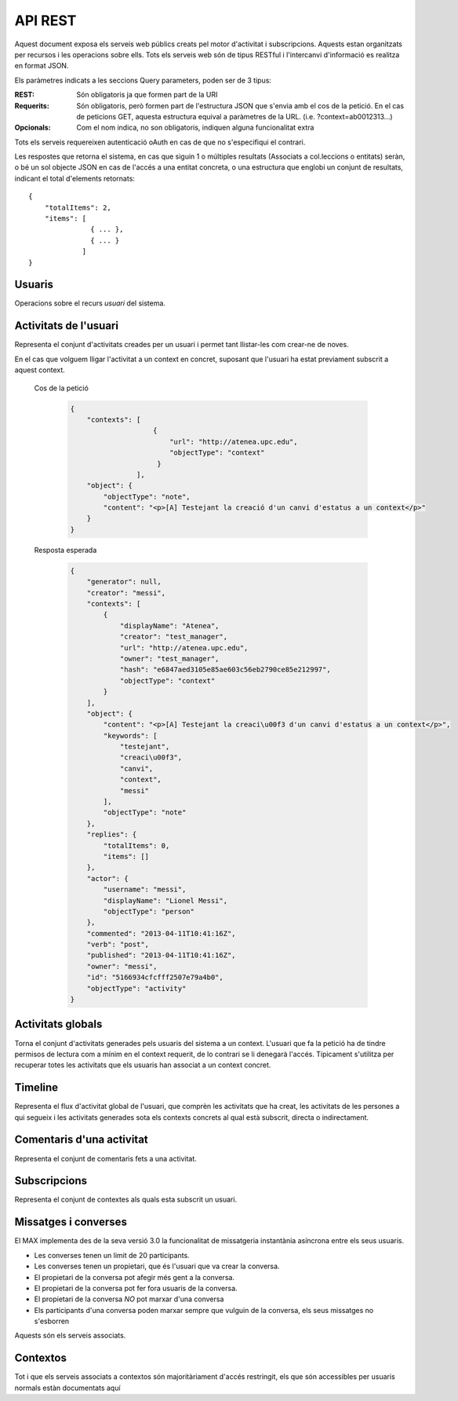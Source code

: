 API REST
========

Aquest document exposa els serveis web públics creats pel motor d'activitat i
subscripcions. Aquests estan organitzats per recursos i les operacions sobre
ells. Tots els serveis web són de tipus RESTful i l'intercanvi d'informació es
realitza en format JSON.

Els paràmetres indicats a les seccions Query parameters, poden ser de 3 tipus:

:REST: Són obligatoris ja que formen part de la URI
:Requerits: Són obligatoris, però formen part de l'estructura JSON que s'envia
    amb el cos de la petició. En el cas de peticions GET, aquesta estructura equival
    a paràmetres de la URL. (i.e. ?context=ab0012313...)
:Opcionals: Com el nom indica, no son obligatoris, indiquen alguna funcionalitat
    extra

Tots els serveis requereixen autenticació oAuth en cas de que no s'especifiqui
el contrari.

Les respostes que retorna el sistema, en cas que siguin 1 o múltiples resultats
(Associats a col.leccions o entitats) seràn, o bé un sol objecte JSON en cas de
l'accés a una entitat concreta, o una estructura que englobi un conjunt de
resultats, indicant el total d'elements retornats::

    {
        "totalItems": 2,
        "items": [
                   { ... },
                   { ... }
                 ]
    }

.. this is some setup, it is hidden in a reST comment

    >>> from httpretty import HTTPretty
    >>> from max.tests import test_manager
    >>> import json
    >>> HTTPretty.enable()
    >>> HTTPretty.register_uri(HTTPretty.POST, "http://localhost:8080/checktoken", body="", status=200)
    >>> username = "messi"
    >>> utils = MaxTestBase(testapp)
    >>> utils.create_user(username)
    <201 Created application/json ...
    >>> from max.tests.mockers import create_context, create_contextA, subscribe_context, context_query, user_status
    >>> utils.create_context(create_context)
    <201 Created application/json ...
    >>> utils.create_context(create_contextA)
    <201 Created application/json ...
    >>> utils.admin_subscribe_user_to_context(username, subscribe_context)
    <201 Created application/json ...

Usuaris
--------

Operacions sobre el recurs *usuari* del sistema.

.. http:get:: /people

    Retorna el resultat d'una cerca d'usuaris del sistema en forma de llista
    de noms d'usuaris per l'ús de la UI.

    :query username: El filtre de cerca d'usuaris.

    Cos de la petició

        .. code-block:: python

            {"username": "messi"}

        .. -> payload

    Resposta esperada

        .. code-block:: python

            {
                "totalItems": 1,
                "items": [
                    {
                        "username": "messi",
                        "id": "5166934cfcfff2507e79a4ab"
                    }
                ]
            }

        .. -> expected
            >>> response = testapp.get('/people', payload, oauth2Header(username), status=200)
            >>> response
            <200 OK application/json ...
            >>> response.json.get('displayName') == eval(expected).get('displayName')
            True
            >>> response.json.get('twitterUsername') == eval(expected).get('twitterUsername')
            True

    Success
        Retorna la llista d'usuaris que compleix la query especificada.

.. http:put:: /people/{username}

    Modifica un usuari del sistema pel seu posterior us si existeix. En cas de
    que l'usuari no existeixi retorna un error. La llista de paràmetres
    actualitzables de moment es limita a ``displayName`` i a
    ``twitterUsername``.

    :query username: (REST) L'identificador de l'usuari
    :query displayName: (Opcional) El nom real de l'usuari al sistema
    :query twitterUsername: (Opcional) El nom d'usuari de Twitter de l'usuari

    Cos de la petició

        .. code-block:: python

            {"displayName": "Lionel Messi", "twitterUsername": "messi10oficial"}

        .. -> payload

    Resposta esperada

        .. code-block:: python

            {
                "username": "messi",
                "displayName": "Lionel Messi",
                "talkingIn": {
                    "totalItems": 0,
                    "items": []
                },
                "creator": "test_manager",
                "following": {
                    "totalItems": 0,
                    "items": []
                },
                "subscribedTo": {
                    "totalItems": 1,
                    "items": [
                        {
                            "displayName": "Atenea",
                            "tags": [
                                "Assignatura"
                            ],
                            "url": "http://atenea.upc.edu",
                            "creator": "test_manager",
                            "published": "2013-04-11T10:41:16Z",
                            "owner": "test_manager",
                            "hash": "e6847aed3105e85ae603c56eb2790ce85e212997",
                            "objectType": "context",
                            "id": "5166934cfcfff2507e79a4ac",
                            "permissions": [
                                "read",
                                "write",
                                "invite",
                                "unsubscribe"
                            ]
                        }
                    ]
                },
                "last_login": "2013-04-11T10:41:16Z",
                "published": "2013-04-11T10:41:16Z",
                "owner": "test_manager",
                "twitterUsername": "messi10oficial",
                "id": "5166934cfcfff2507e79a4ab",
                "objectType": "person"
            }

        .. -> expected
            >>> response = testapp.put('/people/{}'.format(username), payload, oauth2Header(username), status=200)
            >>> response
            <200 OK application/json ...
            >>> response.json.get('displayName') == eval(expected).get('displayName')
            True
            >>> response.json.get('twitterUsername') == eval(expected).get('twitterUsername')
            True

    Success

        Retorna un objecte ``Person`` amb els paràmetres indicats modificats.

    Error

        .. code-block:: python

            {"error_description": "Unknown user: messi", "error": "UnknownUserError"}

.. http:get:: /people/{username}

    Retorna la informació d'un usuari del sistema. En cas de que l'usuari no
    existeixi retorna l'error especificat.

    :query username: (REST) L'identificador de l'usuari

    Cos de la petició

        Aquesta petició no necessita cos.

    Resposta esperada

        .. code-block:: python

            {
                "username": "messi",
                "displayName": "Lionel Messi",
                "talkingIn": {
                    "totalItems": 0,
                    "items": []
                },
                "creator": "test_manager",
                "following": {
                    "totalItems": 0,
                    "items": []
                },
                "subscribedTo": {
                    "totalItems": 1,
                    "items": [
                        {
                            "displayName": "Atenea",
                            "creator": "test_manager",
                            "url": "http://atenea.upc.edu",
                            "tags": [
                                "Assignatura"
                            ],
                            "published": "2013-04-11T10:41:16Z",
                            "owner": "test_manager",
                            "hash": "e6847aed3105e85ae603c56eb2790ce85e212997",
                            "permissions": [
                                "read",
                                "write",
                                "invite",
                                "unsubscribe"
                            ],
                            "id": "5166934cfcfff2507e79a4ac",
                            "objectType": "context"
                        }
                    ]
                },
                "last_login": "2013-04-11T10:41:16Z",
                "published": "2013-04-11T10:41:16Z",
                "owner": "test_manager",
                "twitterUsername": "messi10oficial",
                "id": "5166934cfcfff2507e79a4ab",
                "objectType": "person"
            }

        .. -> expected
            >>> response = testapp.get('/people/{}'.format(username), "", oauth2Header(username), status=200)
            >>> response
            <200 OK application/json ...
            >>> response.json.get('displayName') == eval(expected).get('displayName')
            True
            >>> response.json.get('twitterUsername') == eval(expected).get('twitterUsername')
            True

    Success

        Retorna un objecte ``Person``.

    Error

        .. code-block:: python

            {"error_description": "Unknown user: messi", "error": "UnknownUserError"}

.. http:get:: /people/{username}/avatar

    Retorna l'avatar (foto) de l'usuari del sistema. Aquest és un servei públic.

    :query username: (REST) L'identificador de l'usuari

    Success
        Retorna la imatge pel seu ús immediat.


Activitats de l'usuari
----------------------

Representa el conjunt d'activitats creades per un usuari i permet tant
llistar-les com crear-ne de noves.

.. http:post:: /people/{username}/activities

    Genera una activitat en el sistema. Els objectes d'aquesta activitat són els
    especificats en el protocol activitystrea.ms.

    :query username: (REST) Nom de l'usuari que crea l'activitat
    :query contexts: (Opcional) Per fer que una activitat estigui associada a un
        context determinat fa falta que enviem una llista d'objectes *context*
        (sota la clau ``contexts``) (ja que teòricament, podem fer que
        l'activitat estigui associada a varis contexts a l'hora), indicant com a
        ``objectType`` el tipus ``uri`` i les dades del context com a l'exemple.
    :query object: (Requerit) Per ara només suportat el tipus ``objectType``
        *note*. Ha de contindre les claus ``objectType`` i ``content`` el qual
        pot tractar-se d'un camp codificat amb HTML.

    Cos de la petició

        .. code-block:: python

            {
                "object": {
                    "objectType": "note",
                    "content": "<p>[A] Testejant la creació d'un canvi d'estatus</p>"
                }
            }

        .. -> payload

    Resposta esperada

        .. code-block:: python

            {
                "generator": null,
                "creator": "messi",
                "replies": {
                    "totalItems": 0,
                    "items": []
                },
                "object": {
                    "content": "<p>[A] Testejant la creaci\u00f3 d'un canvi d'estatus</p>",
                    "keywords": [
                        "testejant",
                        "creaci\u00f3",
                        "canvi",
                        "messi"
                    ],
                    "objectType": "note"
                },
                "actor": {
                    "username": "messi",
                    "displayName": "Lionel Messi",
                    "objectType": "person"
                },
                "commented": "2013-04-11T10:41:16Z",
                "verb": "post",
                "published": "2013-04-11T10:41:16Z",
                "owner": "messi",
                "id": "5166934cfcfff2507e79a4af",
                "objectType": "activity"
            }

        .. -> expected
            >>> expected = json.loads(expected)
            >>> response = testapp.post('/people/{}/activities'.format(username), payload, oauth2Header(username), status=201)
            >>> response
            <201 Created application/json ...
            >>> response.json.get('actor').get('displayName') == expected.get('actor').get('displayName')
            True
            >>> response.json.get('object').get('objectType') == expected.get('object').get('objectType')
            True

    Success

        Retorna un objecte del tipus ``Activity``.

    Error

        En cas de que l'usuari actor no sigui el mateix usuari que s'autentica via oAuth

            .. code-block:: python

                {u'error_description': u"You don't have permission to access xavi resources", u'error': u'Unauthorized'}

        En cas que l'usuari no existeixi

            .. code-block:: python

                {"error_description": "Unknown user: messi", "error": "UnknownUserError"}

    Tipus d'activitat suportats:
     * *note* (estatus d'usuari)

    Tipus d'activitat projectats:
     * *File*
     * *Event*
     * *Bookmark*
     * *Image*
     * *Video*
     * *Question*

En el cas que volguem lligar l'activitat a un context en concret, suposant que
l'usuari ha estat previament subscrit a aquest context.

    Cos de la petició

        .. code-block:: python

            {
                "contexts": [
                                {
                                    "url": "http://atenea.upc.edu",
                                    "objectType": "context"
                                 }
                            ],
                "object": {
                    "objectType": "note",
                    "content": "<p>[A] Testejant la creació d'un canvi d'estatus a un context</p>"
                }
            }

        .. -> payload

    Resposta esperada

        .. code-block:: python

            {
                "generator": null,
                "creator": "messi",
                "contexts": [
                    {
                        "displayName": "Atenea",
                        "creator": "test_manager",
                        "url": "http://atenea.upc.edu",
                        "owner": "test_manager",
                        "hash": "e6847aed3105e85ae603c56eb2790ce85e212997",
                        "objectType": "context"
                    }
                ],
                "object": {
                    "content": "<p>[A] Testejant la creaci\u00f3 d'un canvi d'estatus a un context</p>",
                    "keywords": [
                        "testejant",
                        "creaci\u00f3",
                        "canvi",
                        "context",
                        "messi"
                    ],
                    "objectType": "note"
                },
                "replies": {
                    "totalItems": 0,
                    "items": []
                },
                "actor": {
                    "username": "messi",
                    "displayName": "Lionel Messi",
                    "objectType": "person"
                },
                "commented": "2013-04-11T10:41:16Z",
                "verb": "post",
                "published": "2013-04-11T10:41:16Z",
                "owner": "messi",
                "id": "5166934cfcfff2507e79a4b0",
                "objectType": "activity"
            }

        .. -> expected
            >>> expected = json.loads(expected)
            >>> response = testapp.post('/people/{}/activities'.format(username), payload, oauth2Header(username), status=201)
            >>> response
            <201 Created application/json ...
            >>> response.json.get('actor').get('displayName') == expected.get('actor').get('displayName')
            True
            >>> response.json.get('object').get('objectType') == expected.get('object').get('objectType')
            True
            >>> response.json.get('contexts')[0].get('url') == expected.get('contexts')[0].get('url')
            True

.. http:get:: /people/{username}/activities

    Llista totes les activitats de tipus post generades al sistema per part d'un usuari
    concret.

    :query username: (REST) Identificador d'usuari que crea l'activitat

    Cos de la petició

        Aquesta petició no necessita cos.

    Resposta esperada

        .. code-block:: python

            {
                "totalItems": 2,
                "items": [
                    {
                        "generator": null,
                        "contexts": [
                            {
                                "displayName": "Atenea",
                                "creator": "test_manager",
                                "url": "http://atenea.upc.edu",
                                "owner": "test_manager",
                                "hash": "e6847aed3105e85ae603c56eb2790ce85e212997",
                                "objectType": "context"
                            }
                        ],
                        "object": {
                            "content": "<p>[A] Testejant la creaci\u00f3 d'un canvi d'estatus a un context</p>",
                            "objectType": "note"
                        },
                        "replies": {
                            "totalItems": 0,
                            "items": []
                        },
                        "actor": {
                            "username": "messi",
                            "displayName": "Lionel Messi",
                            "objectType": "person"
                        },
                        "id": "5166934cfcfff2507e79a4b0",
                        "verb": "post",
                        "published": "2013-04-11T10:41:16Z",
                        "commented": "2013-04-11T10:41:16Z",
                        "objectType": "activity"
                    },
                    {
                        "generator": null,
                        "replies": {
                            "totalItems": 0,
                            "items": []
                        },
                        "object": {
                            "content": "<p>[A] Testejant la creaci\u00f3 d'un canvi d'estatus</p>",
                            "objectType": "note"
                        },
                        "actor": {
                            "username": "messi",
                            "displayName": "Lionel Messi",
                            "objectType": "person"
                        },
                        "id": "5166934cfcfff2507e79a4af",
                        "verb": "post",
                        "published": "2013-04-11T10:41:16Z",
                        "commented": "2013-04-11T10:41:16Z",
                        "objectType": "activity"
                    }
                ]
            }

        .. -> expected
            >>> expected = json.loads(expected)
            >>> response = testapp.get('/people/{}/activities'.format(username), "", oauth2Header(username), status=200)
            >>> response
            <200 OK application/json ...
            >>> response.json.get('items')[0].get('actor').get('displayName') == expected.get('items')[0].get('actor').get('displayName')
            True
            >>> response.json.get('totalItems') == expected.get('totalItems')
            True

    .. note::

        En l'ultima resposta esperada hi han tres entrades les dues activitats
        que hem generat fins ara (amb context, i l'altre sense) i l'activitat
        que es genera quan es subscriu un usuari a un context, que es tracta com
        una activitat més.

    Success

        Retorna una col·lecció d'objectes del tipus ``Activity``.

    Error

        En cas de que l'usuari actor no sigui el mateix usuari que s'autentica
        via oAuth

            .. code-block:: python

                {u'error_description': u"You don't have permission to access xavi resources", u'error': u'Unauthorized'}

        En cas que l'usuari no existeixi

            .. code-block:: python

                {"error_description": "Unknown user: messi", "error": "UnknownUserError"}


Activitats globals
------------------

Torna el conjunt d'activitats generades pels usuaris del sistema a un context.
L'usuari que fa la petició ha de tindre permisos de lectura com a mínim en el
context requerit, de lo contrari se li denegarà l'accés. Típicament s'utilitza
per recuperar totes les activitats que els usuaris han associat a un context
concret.

.. http:get:: /activities

    Llistat de totes les activitats del sistema, filtrada sota algun criteri

    :query context: (Requerit) El hash (sha1) de la URL del context
    :query sortBy: (Opcional) Tipus d'ordenació que s'aplicarà als resultats. Per defecte és
        ``activities``, i te en compte la data de publicació de l'activitat. L'altre valor
        possible és ``comments`` i ordena per la data de l'últim comentari a l'activitat.


    Cos de la petició

        .. code-block:: python

            {"context": "e6847aed3105e85ae603c56eb2790ce85e212997"}

        .. -> payload

    Resposta esperada

        .. code-block:: python

            {
                "totalItems": 1,
                "items": [
                    {
                        "generator": null,
                        "contexts": [
                            {
                                "displayName": "Atenea",
                                "creator": "test_manager",
                                "url": "http://atenea.upc.edu",
                                "owner": "test_manager",
                                "hash": "e6847aed3105e85ae603c56eb2790ce85e212997",
                                "objectType": "context"
                            }
                        ],
                        "object": {
                            "content": "<p>[A] Testejant la creaci\u00f3 d'un canvi d'estatus a un context</p>",
                            "objectType": "note"
                        },
                        "replies": {
                            "totalItems": 0,
                            "items": []
                        },
                        "actor": {
                            "username": "messi",
                            "displayName": "Lionel Messi",
                            "objectType": "person"
                        },
                        "id": "5166934cfcfff2507e79a4b0",
                        "verb": "post",
                        "published": "2013-04-11T10:41:16Z",
                        "commented": "2013-04-11T10:41:16Z",
                        "objectType": "activity"
                    }
                ],
                "context": {
                    "displayName": "Atenea",
                    "creator": "test_manager",
                    "url": "http://atenea.upc.edu",
                    "tags": [
                        "Assignatura"
                    ],
                    "published": "2013-04-11T10:41:16Z",
                    "owner": "test_manager",
                    "hash": "e6847aed3105e85ae603c56eb2790ce85e212997",
                    "objectType": "context",
                    "id": "5166934cfcfff2507e79a4ac",
                    "permissions": {
                        "write": "public",
                        "subscribe": "public",
                        "read": "public",
                        "invite": "subscribed"
                    }
                }
            }

        .. -> expected
            >>> expected = json.loads(expected)
            >>> response = testapp.get('/activities', eval(payload), oauth2Header(username), status=200)
            >>> response
            <200 OK application/json ...
            >>> response.json.get('items')[0].get('actor').get('displayName') == expected.get('items')[0].get('actor').get('displayName')
            True
            >>> response.json.get('totalItems') == expected.get('totalItems')
            True

    Success
        Retorna una col·lecció d'objectes del tipus ``Activity``.


Timeline
--------

Representa el flux d'activitat global de l'usuari, que comprèn les activitats
que ha creat, les activitats de les persones a qui segueix i les activitats
generades sota els contexts concrets al qual està subscrit, directa o
indirectament.

.. http:get:: /people/{username}/timeline

    Llistat de totes les activitats del timeline de l'usuari. Actualment filtra
    les activitats i només mostra les de tipus *post*.

    :query username: (REST) Nom de l'usuari que del qual volem el llistat
    :query sortBy: (Opcional) Tipus d'ordenació que s'aplicarà als resultats. Per defecte és
        ``activities``, i te en compte la data de publicació de l'activitat. L'altre valor
        possible és ``comments`` i ordena per la data de l'últim comentari a l'activitat.

    Cos de la petició

        Aquesta petició no necessita cos.

    Resposta esperada

        .. code-block:: python

            {
                "totalItems": 2,
                "items": [
                    {
                        "generator": null,
                        "contexts": [
                            {
                                "displayName": "Atenea",
                                "creator": "test_manager",
                                "url": "http://atenea.upc.edu",
                                "owner": "test_manager",
                                "hash": "e6847aed3105e85ae603c56eb2790ce85e212997",
                                "objectType": "context"
                            }
                        ],
                        "object": {
                            "content": "<p>[A] Testejant la creaci\u00f3 d'un canvi d'estatus a un context</p>",
                            "objectType": "note"
                        },
                        "replies": {
                            "totalItems": 0,
                            "items": []
                        },
                        "actor": {
                            "username": "messi",
                            "displayName": "Lionel Messi",
                            "objectType": "person"
                        },
                        "id": "5166934cfcfff2507e79a4b0",
                        "verb": "post",
                        "published": "2013-04-11T10:41:16Z",
                        "commented": "2013-04-11T10:41:16Z",
                        "objectType": "activity"
                    },
                    {
                        "generator": null,
                        "replies": {
                            "totalItems": 0,
                            "items": []
                        },
                        "object": {
                            "content": "<p>[A] Testejant la creaci\u00f3 d'un canvi d'estatus</p>",
                            "objectType": "note"
                        },
                        "actor": {
                            "username": "messi",
                            "displayName": "Lionel Messi",
                            "objectType": "person"
                        },
                        "id": "5166934cfcfff2507e79a4af",
                        "verb": "post",
                        "published": "2013-04-11T10:41:16Z",
                        "commented": "2013-04-11T10:41:16Z",
                        "objectType": "activity"
                    }
                ]
            }

        .. -> expected
            >>> expected = json.loads(expected)
            >>> response = testapp.get('/people/{}/timeline'.format(username), "", oauth2Header(username), status=200)
            >>> response
            <200 OK application/json ...
            >>> response.json.get('items')[0].get('actor').get('displayName') == expected.get('items')[0].get('actor').get('displayName')
            True
            >>> response.json.get('totalItems') == expected.get('totalItems')
            True

    Success

        Retorna una col·lecció d'objectes del tipus ``Activity``.


Comentaris d'una activitat
----------------------------

Representa el conjunt de comentaris fets a una activitat.

.. http:post:: /activities/{activity}/comments

    Afegeix un comentari a una activitat ja existent al sistema. Aquest servei
    crea el comentari pròpiament dit dins de l'activitat i genera una activitat
    nova del tipus *comment* (l'usuari ha comentat l'activitat... )

    :query activity: (REST) Ha de ser un identificador vàlid d'una activitat
        existent, per exemple: 4e6eefc5aceee9210d000004
    :query object: (Requerit) El tipus (``objectType``) d'una activitat
        comentari ha de ser *comment*. Ha de contindre les claus ``objectType``
        i ``content``.

    Cos de la petició

        .. code-block:: python

            {
                "object": {
                    "objectType": "comment",
                    "content": "<p>[C] Testejant un comentari nou a una activitat</p>"
                }
            }

        .. -> payload

    Resposta esperada

        .. code-block:: python

            {
                "generator": null,
                "creator": "messi",
                "replies": {
                    "totalItems": 0,
                    "items": []
                },
                "object": {
                    "content": "<p>[C] Testejant un comentari nou a una activitat</p>",
                    "inReplyTo": [
                        {
                            "id": "5166934cfcfff2507e79a4b1",
                            "objectType": "note"
                        }
                    ],
                    "keywords": [
                        "testejant",
                        "comentari",
                        "nou",
                        "una",
                        "activitat",
                        "messi"
                    ],
                    "objectType": "comment"
                },
                "actor": {
                    "username": "messi",
                    "displayName": "Lionel Messi",
                    "objectType": "person"
                },
                "commented": "2013-04-11T10:41:16Z",
                "verb": "comment",
                "published": "2013-04-11T10:41:16Z",
                "owner": "messi",
                "id": "5166934cfcfff2507e79a4b2",
                "objectType": "activity"
            }

        .. -> expected
            >>> expected = json.loads(expected)
            >>> activity = utils.create_activity(username, user_status)
            >>> response = testapp.post('/activities/{}/comments'.format(activity.json.get('id')), payload, oauth2Header(username), status=201)
            >>> response
            <201 Created application/json ...
            >>> response.json.get('actor').get('displayName') == expected.get('actor').get('displayName')
            True
            >>> response.json.get('verb') == expected.get('verb')
            True

    Success

        Retorna l'objecte ``Activity`` del comentari.

.. http:get:: /activities/{activity}/comments

    Llista tots els comentaris d'una activitat

    :query activity: (REST) ha de ser un identificador vàlid d'una activitat
        existent, per exemple: 4e6eefc5aceee9210d000004

    Cos de la petició

         Aquesta petició no necessita cos.

    Resposta esperada

        .. code-block:: python

            {
                "totalItems": 1,
                "items": [
                    {
                        "content": "<p>[C] Testejant un comentari nou a una activitat</p>",
                        "objectType": "comment",
                        "id": "5166934cfcfff2507e79a4b2",
                        "actor": {
                            "username": "messi",
                            "displayName": "Lionel Messi",
                            "talkingIn": {
                                "totalItems": 0,
                                "items": []
                            },
                            "objectType": "person"
                        },
                        "published": "2013-04-11T10:41:16Z"
                    }
                ]
            }

        .. -> expected
            >>> expected = json.loads(expected)
            >>> response = testapp.get('/activities/{}/comments'.format(activity.json.get('id')), payload, oauth2Header(username), status=200)
            >>> response
            <200 OK application/json ...
            >>> response.json.get('items')[0].get('actor').get('displayName') == expected.get('items')[0].get('actor').get('displayName')
            True
            >>> response.json.get('totalItems') == expected.get('totalItems')
            True

    Success

        Retorna una col·lecció d'objectes del tipus ``Comment``


Subscripcions
-------------


.. http:get:: /contexts/public

    Dona una llista de tots els contextes als qual un usuari es pot subscriure lliurement

    Cos de la petició

        Aquesta petició no necessita cos.

    Resposta esperada

        .. code-block:: python

            {
                "totalItems": 2,
                "items": [
                    {
                        "displayName": "Atenea",
                        "creator": "test_manager",
                        "url": "http://atenea.upc.edu",
                        "tags": [
                            "Assignatura"
                        ],
                        "published": "2013-04-11T10:41:16Z",
                        "owner": "test_manager",
                        "hash": "e6847aed3105e85ae603c56eb2790ce85e212997",
                        "objectType": "context",
                        "id": "5166934cfcfff2507e79a4ac",
                        "permissions": {
                            "write": "public",
                            "subscribe": "public",
                            "read": "public",
                            "invite": "subscribed"
                        }
                    },
                    {
                        "displayName": "Atenea A",
                        "creator": "test_manager",
                        "url": "http://atenea.upc.edu/A",
                        "tags": [],
                        "published": "2013-04-11T10:41:16Z",
                        "owner": "test_manager",
                        "hash": "90c8f28a7867fbad7a2359c6427ae8798a37ff07",
                        "objectType": "context",
                        "id": "5166934cfcfff2507e79a4ad",
                        "permissions": {
                            "write": "public",
                            "subscribe": "public",
                            "read": "public",
                            "invite": "subscribed"
                        }
                    }
                ]
            }

        .. -> expected
            >>> expected = json.loads(expected)
            >>> response = testapp.get('/contexts/public', payload, oauth2Header(username), status=200)
            >>> response
            <200 OK application/json ...
            >>> response.json.get('totalItems') == expected.get('totalItems')
            True
            >>> response.json.get('items')[0]['objectType'] == expected.get('items')[0]['objectType']
            True


    Success

        Retorna un objecte del tipus ``Activity``.


.. http:post:: /people/{username}/subscriptions

    Subscriu l'usuari a un context determinat. El context al qual es vol subscriure l'usuari ha de ser de tipus
    public, sinó obtindrem un error d'autorització ``401 Unauthorized``

    :query username: (REST) L'identificador de l'usuari al sistema.
    :query contexts: (Requerit) Tipus d'objecte al qual ens volem subscriure, en
        aquest cas del tipus `context`. Hem de proporcionar un objecte amb les
        claus ``objectType`` i el valor *context*, i la dada ``url`` del context.

    Cos de la petició

        .. code-block:: python

            {
                "object": {
                    "objectType": "context",
                    "url": "http://atenea.upc.edu/A"
                }
            }

        .. -> payload

    Resposta esperada

        .. code-block:: python

            {
                "generator": null,
                "creator": "messi",
                "replies": {
                    "totalItems": 0,
                    "items": []
                },
                "object": {
                    "url": "http://atenea.upc.edu/A",
                    "objectType": "context"
                },
                "actor": {
                    "username": "messi",
                    "displayName": "Lionel Messi",
                    "objectType": "person"
                },
                "commented": "2013-04-11T10:41:16Z",
                "verb": "subscribe",
                "published": "2013-04-11T10:41:16Z",
                "owner": "messi",
                "id": "5166934cfcfff2507e79a4b3",
                "objectType": "activity"
            }

        .. -> expected
            >>> expected = json.loads(expected)
            >>> response = testapp.post('/people/{}/subscriptions'.format(username), payload, oauth2Header(username), status=201)
            >>> response
            <201 Created application/json ...
            >>> response.json.get('displayName') == expected.get('displayName')
            True
            >>> response.json.get('verb') == expected.get('verb')
            True

    Success

        Retorna un objecte del tipus ``Activity``.

    Error

        En cas que l'usuari no existeixi

            .. code-block:: python

                { "error_description": "Unknown user: messi", "error": "UnknownUserError" }

Representa el conjunt de contextes als quals esta subscrit un usuari.

.. http:get:: /people/{username}/subscriptions

    Torna totes les subscripcions d'un usuari

    :query username: (REST) L'identificador de l'usuari al sistema

    Cos de la petició

         Aquesta petició no necessita cos.

    Resposta esperada

        .. code-block:: python

            {
                "totalItems": 2,
                "items": [
                    {
                        "displayName": "Atenea",
                        "creator": "test_manager",
                        "url": "http://atenea.upc.edu",
                        "tags": [
                            "Assignatura"
                        ],
                        "published": "2013-04-11T10:41:16Z",
                        "owner": "test_manager",
                        "hash": "e6847aed3105e85ae603c56eb2790ce85e212997",
                        "permissions": [
                            "read",
                            "write",
                            "invite",
                            "unsubscribe"
                        ],
                        "id": "5166934cfcfff2507e79a4ac",
                        "objectType": "context"
                    },
                    {
                        "displayName": "Atenea A",
                        "tags": [],
                        "url": "http://atenea.upc.edu/A",
                        "creator": "test_manager",
                        "published": "2013-04-11T10:41:16Z",
                        "owner": "test_manager",
                        "hash": "90c8f28a7867fbad7a2359c6427ae8798a37ff07",
                        "objectType": "context",
                        "id": "5166934cfcfff2507e79a4ad",
                        "permissions": [
                            "read",
                            "write",
                            "invite",
                            "unsubscribe"
                        ]
                    }
                ]
            }

        .. -> expected
            >>> response = testapp.get('/people/{}/subscriptions'.format(username), "", oauth2Header(username), status=200)
            >>> response
            <200 OK application/json ...
            >>> response.json.get('totalItems') == eval(expected).get('totalItems')
            True

.. http:delete:: /people/{username}/subscriptions/{hash}

    Elimina la subscripció d'un usuari, si l'usuari té permis per dessubscriure's.
    NO esborra les activitats que s'hagin creat previament al context del qual ens hem dessubscrit. Tot i que les activitats que queden a la base de dades no es poden consultar directament, en el timeline de un usuari coninuarà veient les activitats que va crear ell.

    :query username: (REST) L'identificador de l'usuari al sistema.
    :query hash: (REST) El hash del context la subscripció al qual es vol esborrar. Aquest hash es calcula
        fent una suma de verificació sha1 dels paràmetres del context

    Cos de la petició

        Aquesta petició no te cos.

.. Create the context unsubscribe and subcribe user to it

    >>> create_context_d = {"url": "http://atenea.upc.edu/C", "objectType": "context" }
    >>> subscribe_context_d = {"object": {"url": "http://atenea.upc.edu/C", "objectType": "context" } }
    >>> resp = utils.create_context(create_context_d)
    >>> context_hash_for_deleting = resp.json.get('hash')
    >>> utils.admin_subscribe_user_to_context(username, subscribe_context_d)
    <201 Created application/json ...


    Resposta esperada

        Retorna un codi HTTP 204 (deleted) amb el cos buit

        .. actual test
            >>> resp = testapp.delete('/people/{}/subscriptions/{}'.format(username, context_hash_for_deleting), "", oauth2Header(username), status=204)
            >>> resp
            <204 No Content ...

    Success

        Retorna un codi HTTP 204 (deleted) amb el cos buit


Missatges i converses
---------------------

El MAX implementa des de la seva versió 3.0 la funcionalitat de missatgeria
instantània asíncrona entre els seus usuaris.

* Les converses tenen un limit de 20 participants.
* Les converses tenen un propietari, que és l'usuari que va crear la conversa.
* El propietari de la conversa pot afegir més gent a la conversa.
* El propietari de la conversa pot fer fora usuaris de la conversa.
* El propietari de la conversa *NO* pot marxar d'una conversa
* Els participants d'una conversa poden marxar sempre que vulguin de la conversa, els seus missatges no s'esborren

Aquests són els serveis associats.

.. setup other user for conversations interaction

    >>> username2 = 'xavi'
    >>> utils.create_user(username2)
    <201 Created application/json ...

.. http:post:: /conversations

    Crea una conversa nova, hi subscriu tots els participants especificats, i afegeix el
    missatge a la conversa.

    :query contexts: (Requerit) Tipus d'objecte al qual ens volem subscriure (en
        aquest cas ``conversation``). Hem de proporcionar un objecte amb les claus
        ``objectType`` i el valor ``conversation``, i la llista de
        ``participants`` com a l'exemple
    :query object: (Requerit) Tipus d'objecte de la conversa. Hem de
        proporcionar un objecte (per ara només es permet el tipus `note`) i
        el contingut amb les dades ``content`` amb el cos del missatge
        propiament dit

    Cos de la petició

        .. code-block:: python

            {
                "contexts": [
                    {
                        "objectType":"conversation",
                        "participants": ["messi", "xavi"]
                    }
                ],
                "object": {
                    "objectType": "note",
                    "content": "Nos espera una gran temporada, no es cierto?"
                }
            }

        .. -> payload

    Resposta esperada

        .. code-block:: python

            {
                "generator": null,
                "creator": "messi",
                "contexts": [
                    {
                        "displayName": "messi, xavi",
                        "creator": "messi",
                        "participants": [
                            "messi",
                            "xavi"
                        ],
                        "owner": "messi",
                        "id": "5166934cfcfff2507e79a4b7",
                        "objectType": "conversation"
                    }
                ],
                "object": {
                    "content": "Nos espera una gran temporada, no es cierto?",
                    "keywords": [
                        "nos",
                        "espera",
                        "una",
                        "gran",
                        "temporada",
                        "cierto",
                        "messi"
                    ],
                    "objectType": "note"
                },
                "replies": {
                    "totalItems": 0,
                    "items": []
                },
                "actor": {
                    "username": "messi",
                    "displayName": "Lionel Messi",
                    "objectType": "person"
                },
                "commented": "2013-04-11T10:41:16Z",
                "verb": "post",
                "published": "2013-04-11T10:41:16Z",
                "owner": "messi",
                "id": "5166934cfcfff2507e79a4ba",
                "objectType": "message"
            }

        .. -> expected
            >>> expected = json.loads(expected)
            >>> response = testapp.post('/conversations', payload, oauth2Header(username), status=201)
            >>> response
            <201 Created application/json ...
            >>> response.json.get('object').get('objectType') == expected.get('object').get('objectType')
            True
            >>> response.json.get('contexts')[0].get('displayName') == expected.get('contexts')[0].get('displayName')
            True
            >>> conversation_id = response.json.get('contexts')[0].get('id')

    Success

        Retorna l'objecte ``Message`` (activitat).


.. http:get:: /conversations/{hash}/messages

    Retorna tots els missatges d'una conversa

    :query hash: (REST) El hash de la conversa en concret. Aquest hash es
        calcula fent una suma de verificació sha1 de la llista de participants
        (ordenada alfabèticament i sense espais) de la conversa

    Cos de la petició

        Aquesta petició no te cos.

    Resposta esperada

        .. code-block:: python

            {
                "totalItems": 1,
                "items": [
                    {
                        "generator": null,
                        "contexts": [
                            {
                                "displayName": "messi, xavi",
                                "creator": "messi",
                                "participants": [
                                    "messi",
                                    "xavi"
                                ],
                                "owner": "messi",
                                "id": "5166934cfcfff2507e79a4b7",
                                "objectType": "conversation"
                            }
                        ],
                        "object": {
                            "content": "Nos espera una gran temporada, no es cierto?",
                            "objectType": "note"
                        },
                        "replies": {
                            "totalItems": 0,
                            "items": []
                        },
                        "actor": {
                            "username": "messi",
                            "displayName": "Lionel Messi",
                            "objectType": "person"
                        },
                        "id": "5166934cfcfff2507e79a4ba",
                        "verb": "post",
                        "published": "2013-04-11T10:41:16Z",
                        "commented": "2013-04-11T10:41:16Z",
                        "objectType": "message"
                    }
                ]
            }

        .. -> expected
            >>> expected = json.loads(expected)
            >>> response = testapp.get('/conversations/{}/messages'.format(conversation_id), "", oauth2Header(username), status=200)
            >>> response
            <200 OK application/json ...
            >>> response.json.get('items')[0].get('object').get('objectType') == expected.get('items')[0].get('object').get('objectType')
            True
            >>> response.json.get('items')[0].get('contexts')[0].get('displayName') == expected.get('items')[0].get('contexts')[0].get('displayName')
            True

    Success

        Retorna una llista d'objectes ``Message``

.. http:get:: /conversations

    Retorna totes les converses de l'actor que faci la petició

    Cos de la petició

        Aquesta petició no te cos.

    Resposta esperada

        .. code-block:: python

            {
                "totalItems": 1,
                "items": [
                    {
                        "displayName": "messi, xavi",
                        "messages": 1,
                        "participants": [
                            "messi",
                            "xavi"
                        ],
                        "lastMessage": {
                            "content": "Nos espera una gran temporada, no es cierto?",
                            "published": "2013-04-11T10:41:16Z"
                        },
                        "published": "2013-04-11T10:41:16Z",
                        "permissions": {
                            "read": "subscribed",
                            "write": "subscribed",
                            "unsubscribe": "public",
                            "invite": "restricted",
                            "subscribe": "restricted"
                        },
                        "id": "5166934cfcfff2507e79a4b7",
                        "objectType": "conversation"
                    }
                ]
            }

        .. -> expected
            >>> response = testapp.get('/conversations', "", oauth2Header(username), status=200)
            >>> response
            <200 OK application/json ...
            >>> response.json.get('items')[0].get('objectType') == eval(expected).get('items')[0].get('objectType')
            True
            >>> response.json.get('items')[0].get('displayName') == eval(expected).get('items')[0].get('displayName')
            True

    Success

        Retorna una llista d'objectes del tipus ``Conversation``.

.. http:get:: /conversations/{id}

    Retorna una conversa

    :query id: (REST) L'identificador d'una conversa. el podem obtenir en la resposta al crear una conversa nova,
        o en la llista de converses d'un usuari.

    Cos de la petició

        Aquesta petició no te cos.

    Resposta esperada

        .. code-block:: python

            {
                "displayName": "xavi",
                "creator": "messi",
                "participants": [
                    "messi",
                    "xavi"
                ],
                "published": "2013-04-11T10:41:16Z",
                "owner": "messi",
                "permissions": {
                    "read": "subscribed",
                    "write": "subscribed",
                    "unsubscribe": "public",
                    "invite": "restricted",
                    "subscribe": "restricted"
                },
                "id": "5166934cfcfff2507e79a4b7",
                "objectType": "conversation"
            }

        .. -> expected
            >>> response = testapp.get('/conversations/{}'.format(conversation_id), "", oauth2Header(username), status=200)
            >>> response
            <200 OK application/json ...
            >>> response.json['objectType'] == 'conversation'
            True

    Success

        Retorna un objecte del tipus ``Conversation``.


.. http:put:: /conversations/{id}

    Modifica una conversa

    :query id: (REST) L'identificador d'una conversa. el podem obtenir en la resposta al crear una conversa nova,
        o en la llista de converses d'un usuari.
    :query displayName: El nom visible de la conversa, només visible en converses de més de 2 participants.

    Cos de la petició

        .. code-block:: python

            {
                displayName: 'Nou nom'
            }

        .. -> payload


    Resposta esperada

        .. code-block:: python

            {
                "displayName": "xavi",
                "creator": "messi",
                "participants": [
                    "messi",
                    "xavi"
                ],
                "published": "2013-04-11T10:41:16Z",
                "owner": "messi",
                "permissions": {
                    "read": "subscribed",
                    "write": "subscribed",
                    "unsubscribe": "public",
                    "invite": "restricted",
                    "subscribe": "restricted"
                },
                "id": "5166934cfcfff2507e79a4b7",
                "objectType": "conversation"
            }

        .. -> expected


            >>> response = testapp.get('/conversations/{}'.format(conversation_id), json.dumps(payload), oauth2Header(username), status=200)
            >>> response
            <200 OK application/json ...
            >>> response.json['objectType'] == 'conversation'
            True

    Success

        Retorna un objecte del tipus ``Conversation``.


.. http:post:: /conversations/{hash}/messages

    Crea un missatge nou a una conversa ja existent

    :query hash: (REST) El hash de la conversa en concret. Aquest hash es
        calcula fent una suma de verificació sha1 de la llista de participants
        (ordenada alfabèticament i sense espais) de la conversa

    Cos de la petició

        .. code-block:: python

            {
                "object": {
                    "objectType": "note",
                    "content": "M'agrada Taradell!"
                }
            }

        .. -> payload

    Resposta esperada

        .. code-block:: python

            {
                "generator": null,
                "creator": "messi",
                "contexts": [
                    {
                        "displayName": "messi, xavi",
                        "creator": "messi",
                        "participants": [
                            "messi",
                            "xavi"
                        ],
                        "owner": "messi",
                        "id": "5166934cfcfff2507e79a4b7",
                        "objectType": "conversation"
                    }
                ],
                "object": {
                    "content": "M'agrada Taradell!",
                    "keywords": [
                        "taradell",
                        "messi"
                    ],
                    "objectType": "note"
                },
                "replies": {
                    "totalItems": 0,
                    "items": []
                },
                "actor": {
                    "username": "messi",
                    "displayName": "Lionel Messi",
                    "objectType": "person"
                },
                "commented": "2013-04-11T10:41:16Z",
                "verb": "post",
                "published": "2013-04-11T10:41:16Z",
                "owner": "messi",
                "id": "5166934cfcfff2507e79a4bb",
                "objectType": "message"
            }

        .. -> expected
            >>> expected = json.loads(expected)
            >>> response = testapp.post('/conversations/{}/messages'.format(conversation_id), payload, oauth2Header(username), status=201)
            >>> response
            <201 Created application/json ...
            >>> response.json.get('object').get('objectType') == expected.get('object').get('objectType')
            True
            >>> response.json.get('contexts')[0].get('displayName') == expected.get('contexts')[0].get('displayName')
            True

    Success

        Retorna l'objecte ``Message`` (activitat).


.. http:post:: /people/{username}/conversations/{id}

    Afegeix un usuari a una conversa. L'usuari propietari de la conversa és l'únic que ho pot fer.
    Hi ha un limit de 20 participants per conversa.

    :query username: (REST) L'usuari que es vol afegir a la conversa
    :query id: (REST) L'identificador d'una conversa. el podem obtenir en la resposta al crear una conversa nova,
        o en la llista de converses d'un usuari.

    Cos de la petició

        Aquesta petició no te cos.

    Resposta esperada

        .. code-block:: python

            {
                "generator": null,
                "creator": "messi",
                "replies": {
                    "totalItems": 0,
                    "items": []
                },
                "object": {
                    "participants": [
                        "messi",
                        "xavi",
                        "nouusuari"
                    ],
                    "id": "5166934cfcfff2507e79a4b7",
                    "objectType": "conversation"
                },
                "actor": {
                    "username": "nouusuari",
                    "displayName": "nouusuari",
                    "objectType": "person"
                },
                "commented": "2013-04-11T10:41:16Z",
                "verb": "subscribe",
                "published": "2013-04-11T10:41:16Z",
                "owner": "nouusuari",
                "id": "5166934cfcfff2507e79a4bd",
                "objectType": "activity"
            }

        .. -> expected

            >>> expected = json.loads(expected)
            >>> utils.create_user('nouusuari')
            <201 Created application/json ...
            >>> response = testapp.post('/people/{}/conversations/{}'.format('nouusuari', conversation_id), payload, oauth2Header(username), status=201)
            >>> response
            <201 Created application/json ...
            >>> response.json.get('object').get('objectType') == expected.get('object').get('objectType')
            True

        Retorna un codi HTTP 201 (created) amb la subscripció, o un HTTP 401 (Unauthorized) si l'usuari no és el propietari.
        Si sobrepassem el límit obtindrem un HTTP 403 (Forbidden)

.. http:delete:: /people/{username}/conversations/{id}

    Treu un usuari d'una conversa. Ho pot fer qualsevol participant de la conversa excepte el propietari.

    :query username: (REST) L'usuari que es vol afegir a la conversa
    :query id: (REST) L'identificador d'una conversa. el podem obtenir en la resposta al crear una conversa nova,
        o en la llista de converses d'un usuari.

    Cos de la petició

        Aquesta petició no te cos.

    Resposta esperada

        Retorna un codi HTTP 204 (deleted) amb el cos buit, o un HTTP 401 (Unauthorized) si l'usuari no és el propietari

        .. actual test
            >>> resp = testapp.delete('/people/{}/conversations/{}'.format('nouusuari', conversation_id), "", oauth2Header(username), status=204)
            >>> resp
            <204 No Content ...

.. http:delete:: /conversations/{id}

    Elimina una conversa

    Elimina una conversa i tots els seus missatges de forma permanent. L'usuari propietari de la conversa és
    ĺ'únic que pot eliminarla.

    :query id: (REST) L'identificador d'una conversa. el podem obtenir en la resposta al crear una conversa nova,
        o en la llista de converses d'un usuari.

    Cos de la petició

        Aquesta petició no te cos.

    Resposta esperada

        Retorna un codi HTTP 204 (deleted) amb el cos buit, o un HTTP 401 (Unauthorized) si l'usuari no és el propietari

        .. actual test
            >>> resp = testapp.delete('/conversations/{}'.format(conversation_id), "", oauth2Header(username), status=204)
            >>> resp
            <204 No Content ...


Contextos
---------

Tot i que els serveis associats a contextos són majoritàriament d'accés restringit, els
que són accessibles per usuaris normals estàn documentats aquí

.. http:get:: /contexts/public

    Dona una llista de tots els contextes als qual un usuari es pot subscriure lliurement

    Cos de la petició

        Aquesta petició no necessita cos.

    Resposta esperada

        .. code-block:: python

            {
                "totalItems": 2,
                "items": [
                    {
                        "displayName": "Atenea",
                        "creator": "test_manager",
                        "url": "http://atenea.upc.edu",
                        "tags": [
                            "Assignatura"
                        ],
                        "published": "2013-04-11T10:41:16Z",
                        "owner": "test_manager",
                        "hash": "e6847aed3105e85ae603c56eb2790ce85e212997",
                        "objectType": "context",
                        "id": "5166934cfcfff2507e79a4ac",
                        "permissions": {
                            "write": "public",
                            "subscribe": "public",
                            "read": "public",
                            "invite": "subscribed"
                        }
                    },
                    {
                        "displayName": "Atenea A",
                        "creator": "test_manager",
                        "url": "http://atenea.upc.edu/A",
                        "tags": [],
                        "published": "2013-04-11T10:41:16Z",
                        "owner": "test_manager",
                        "hash": "90c8f28a7867fbad7a2359c6427ae8798a37ff07",
                        "objectType": "context",
                        "id": "5166934cfcfff2507e79a4ad",
                        "permissions": {
                            "write": "public",
                            "subscribe": "public",
                            "read": "public",
                            "invite": "subscribed"
                        }
                    }
                ]
            }

        .. -> expected
            >>> testapp.delete('/contexts/{}'.format(context_hash_for_deleting), '', oauth2Header(test_manager), status=204)
            <204 No Content ...
            >>> expected = json.loads(expected)
            >>> response = testapp.get('/contexts/public', '', oauth2Header(username), status=200)
            >>> response
            <200 OK application/json ...
            >>> response.json.get('totalItems') == expected.get('totalItems')
            True
            >>> response.json.get('items')[0]['objectType'] == expected.get('items')[0]['objectType']
            True


    Success

        Retorna un objecte del tipus ``Context``.


.. http:get:: /contexts/{hash}/avatar

    Retorna la imatge que li correspon al context depenent del usuari de
    Twitter que te assignat. Si no en te cap, retorna una imatge estàndar. Per
    ara només està implementada la integració amb Twitter i dissenyat per quan
    un context vol *parlar* impersonat a l'activitat del seu propi context.
    Per exemple, una assignatura.

    Aquest és un servei públic, no és necessaria la autenticació oauth.

    :query hash: (REST) El hash del context en concret. Aquest hash es calcula
        fent una suma de verificació sha1 de la URL del context.

    Success

        Retorna la imatge del context.

.. doctests teardown (absolutelly needed)

    >>> HTTPretty.disable()